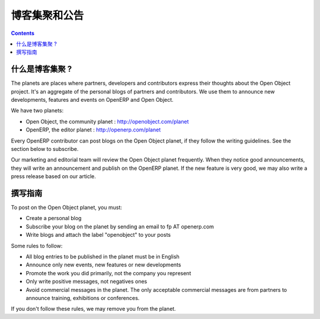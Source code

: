 .. i18n: .. _planet-link:
.. i18n: 
.. i18n: The Planets and announcements
.. i18n: -----------------------------
..

.. _planet-link:

博客集聚和公告
-----------------------------

.. i18n: .. contents::
..

.. contents::

.. i18n: What are the planets ?
.. i18n: ++++++++++++++++++++++
..

什么是博客集聚 ?
++++++++++++++++++++++

.. i18n: The planets are places where partners, developers and contributors express
.. i18n: their thoughts about the Open Object project. It's an aggregate of the personal blogs
.. i18n: of partners and contributors. We use them to announce new developments,
.. i18n: features and events on OpenERP and Open Object.
..

The planets are places where partners, developers and contributors express
their thoughts about the Open Object project. It's an aggregate of the personal blogs
of partners and contributors. We use them to announce new developments,
features and events on OpenERP and Open Object.

.. i18n: We have two planets:
..

We have two planets:

.. i18n: * Open Object, the community planet : http://openobject.com/planet
.. i18n: * OpenERP, the editor planet : http://openerp.com/planet
..

* Open Object, the community planet : http://openobject.com/planet
* OpenERP, the editor planet : http://openerp.com/planet

.. i18n: Every OpenERP contributor can post blogs on the Open Object planet, if they
.. i18n: follow the writing guidelines. See the section below to subscribe.
..

Every OpenERP contributor can post blogs on the Open Object planet, if they
follow the writing guidelines. See the section below to subscribe.

.. i18n: Our marketing and editorial team will review the Open Object planet frequently.
.. i18n: When they notice good announcements, they will write an announcement and publish
.. i18n: on the OpenERP planet. If the new feature is very good, we may also write
.. i18n: a press release based on our article.
..

Our marketing and editorial team will review the Open Object planet frequently.
When they notice good announcements, they will write an announcement and publish
on the OpenERP planet. If the new feature is very good, we may also write
a press release based on our article.

.. i18n: Writing Guidelines
.. i18n: ++++++++++++++++++
..

撰写指南
++++++++++++++++++

.. i18n: To post on the Open Object planet, you must:
..

To post on the Open Object planet, you must:

.. i18n: * Create a personal blog
.. i18n: * Subscribe your blog on the planet by sending an email to fp AT openerp.com
.. i18n: * Write blogs and attach the label "openobject" to your posts
..

* Create a personal blog
* Subscribe your blog on the planet by sending an email to fp AT openerp.com
* Write blogs and attach the label "openobject" to your posts

.. i18n: Some rules to follow:
..

Some rules to follow:

.. i18n: * All blog entries to be published in the planet must be in English
.. i18n: * Announce only new events, new features or new developments
.. i18n: * Promote the work you did primarily, not the company you represent
.. i18n: * Only write positive messages, not negatives ones
.. i18n: * Avoid commercial messages in the planet. The only acceptable commercial messages
.. i18n:   are from partners to announce training, exhibitions or
.. i18n:   conferences.
..

* All blog entries to be published in the planet must be in English
* Announce only new events, new features or new developments
* Promote the work you did primarily, not the company you represent
* Only write positive messages, not negatives ones
* Avoid commercial messages in the planet. The only acceptable commercial messages
  are from partners to announce training, exhibitions or
  conferences.

.. i18n: If you don't follow these rules, we may remove you from the planet.
..

If you don't follow these rules, we may remove you from the planet.
